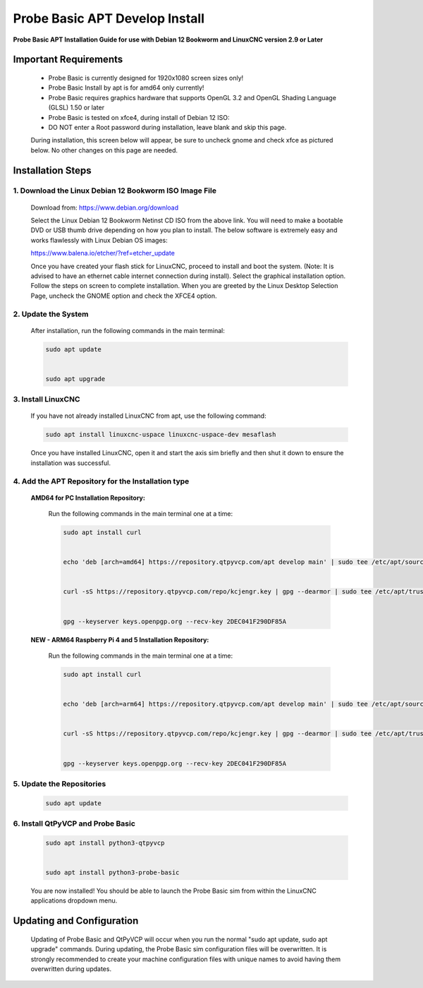 ===============================
Probe Basic APT Develop Install
===============================

**Probe Basic APT Installation Guide for use with Debian 12 Bookworm and LinuxCNC version 2.9 or Later**

Important Requirements
----------------------

    - Probe Basic is currently designed for 1920x1080 screen sizes only!
    - Probe Basic Install by apt is for amd64 only currently!
    - Probe Basic requires graphics hardware that supports OpenGL 3.2 and OpenGL Shading Language (GLSL) 1.50 or later
    - Probe Basic is tested on xfce4, during install of Debian 12 ISO:
    - DO NOT enter a Root password during installation, leave blank and skip this page.

    During installation, this screen below will appear, be sure to uncheck gnome and check xfce as pictured below. No other changes on this page are needed.

    .. image:: images/xfce_check_doc.png
        :align: center


Installation Steps
------------------

1. Download the Linux Debian 12 Bookworm ISO Image File
^^^^^^^^^^^^^^^^^^^^^^^^^^^^^^^^^^^^^^^^^^^^^^^^^^^^^^^

    Download from: https://www.debian.org/download

    Select the Linux Debian 12 Bookworm Netinst CD ISO from the above link. You will need to make a bootable DVD or USB thumb drive depending on how you plan to install. The below software is extremely easy and works flawlessly with Linux Debian OS images:

    https://www.balena.io/etcher/?ref=etcher_update

    Once you have created your flash stick for LinuxCNC, proceed to install and boot the system. (Note: It is advised to have an ethernet cable internet connection during install). Select the graphical installation option. Follow the steps on screen to complete installation. When you are greeted by the Linux Desktop Selection Page, uncheck the GNOME option and check the XFCE4 option.

2. Update the System
^^^^^^^^^^^^^^^^^^^^

    After installation, run the following commands in the main terminal:

    .. code-block:: bash

        sudo apt update
        
        
        sudo apt upgrade
        

3. Install LinuxCNC
^^^^^^^^^^^^^^^^^^^

    If you have not already installed LinuxCNC from apt, use the following command:

    .. code-block:: bash

        sudo apt install linuxcnc-uspace linuxcnc-uspace-dev mesaflash

    Once you have installed LinuxCNC, open it and start the axis sim briefly and then shut it down to ensure the installation was successful.

4. Add the APT Repository for the Installation type
^^^^^^^^^^^^^^^^^^^^^^^^^^^^^^^^^^^^^^^^^^^^^^^^^^^

    **AMD64 for PC Installation Repository:**

        Run the following commands in the main terminal one at a time:

        .. code-block:: bash

            sudo apt install curl


            echo 'deb [arch=amd64] https://repository.qtpyvcp.com/apt develop main' | sudo tee /etc/apt/sources.list.d/kcjengr.list


            curl -sS https://repository.qtpyvcp.com/repo/kcjengr.key | gpg --dearmor | sudo tee /etc/apt/trusted.gpg.d/kcjengr.gpg


            gpg --keyserver keys.openpgp.org --recv-key 2DEC041F290DF85A

    
    **NEW - ARM64 Raspberry Pi 4 and 5 Installation Repository:**

        Run the following commands in the main terminal one at a time:

        .. code-block:: bash

            sudo apt install curl


            echo 'deb [arch=arm64] https://repository.qtpyvcp.com/apt develop main' | sudo tee /etc/apt/sources.list.d/kcjengr.list


            curl -sS https://repository.qtpyvcp.com/repo/kcjengr.key | gpg --dearmor | sudo tee /etc/apt/trusted.gpg.d/kcjengr.gpg


            gpg --keyserver keys.openpgp.org --recv-key 2DEC041F290DF85A



5. Update the Repositories
^^^^^^^^^^^^^^^^^^^^^^^^^^

    .. code-block:: bash

        sudo apt update

6. Install QtPyVCP and Probe Basic
^^^^^^^^^^^^^^^^^^^^^^^^^^^^^^^^^^

    .. code-block:: bash

        sudo apt install python3-qtpyvcp


        sudo apt install python3-probe-basic

    You are now installed! You should be able to launch the Probe Basic sim from within the LinuxCNC applications dropdown menu.

Updating and Configuration
--------------------------

    Updating of Probe Basic and QtPyVCP will occur when you run the normal "sudo apt update, sudo apt upgrade" commands. During updating, the Probe Basic sim configuration files will be overwritten. It is strongly recommended to create your machine configuration files with unique names to avoid having them overwritten during updates.
